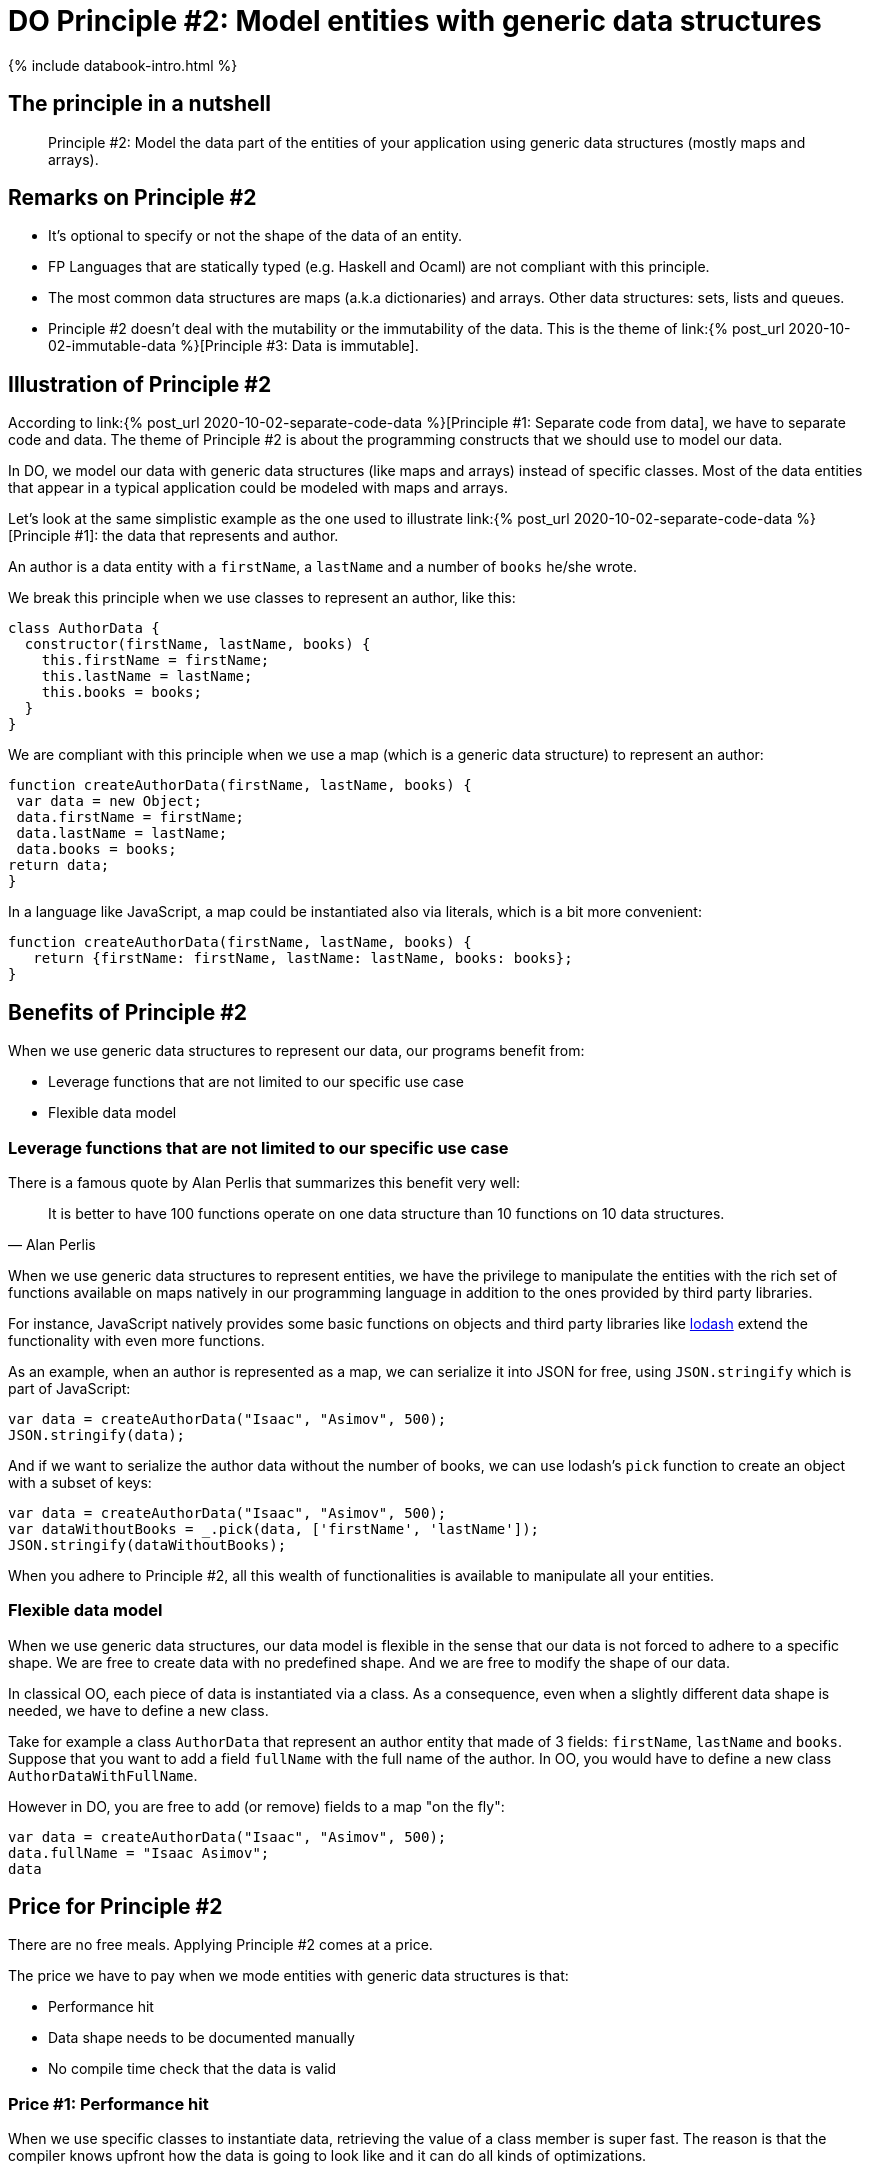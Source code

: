 = DO Principle #2: Model entities with generic data structures
:page-layout: post
:page-description:  Principles of Data Oriented Programming. Principle #1: Model entities with generic data structures. Benefits and price. Pros and Cons. Simpler systems. Systems less complex. Object oriented programming. Functional programming.
:page-guid: 773E5FB2-5F72-41ED-8256-40B8D69E9C3E
:page-thumbnail: assets/klipse.png
:page-liquid:
:page-categories: databook
:page-booktitle: Chapter 2, Part 2
:page-bookorder: 02_02
:page-author: Yehonathan Sharvit
:page-date:   2020-10-02 11:31:24 +0200


++++
<script src="https://cdnjs.cloudflare.com/ajax/libs/lodash.js/4.17.20/lodash.min.js" integrity="sha512-90vH1Z83AJY9DmlWa8WkjkV79yfS2n2Oxhsi2dZbIv0nC4E6m5AbH8Nh156kkM7JePmqD6tcZsfad1ueoaovww==" crossorigin="anonymous"></script>
++++

++++
{% include databook-intro.html %}
++++

== The principle in a nutshell

[quote]
Principle #2: Model the data part of the entities of your application using generic data structures (mostly maps and arrays).


== Remarks on Principle #2

* It's optional to specify or not the shape of the data of an entity.
* FP Languages that are statically typed (e.g. Haskell and Ocaml) are not compliant with this principle.
* The most common data structures are maps (a.k.a dictionaries) and arrays. Other data structures: sets, lists and queues.
* Principle #2 doesn't deal with the mutability or the immutability of the data. This is the theme of link:{% post_url 2020-10-02-immutable-data %}[Principle #3: Data is immutable].

== Illustration of Principle #2

According to link:{% post_url 2020-10-02-separate-code-data %}[Principle #1: Separate code from data], we have to separate code and data. The theme of Principle #2 is about the programming constructs that we should use to model our data.

In DO, we model our data with generic data structures (like maps and arrays) instead of specific classes. Most of the data entities that appear in a typical application could be modeled with maps and arrays.

Let's look at the same simplistic example as the one used to illustrate link:{% post_url 2020-10-02-separate-code-data %}[Principle #1]: the data that represents and author.

An author is a data entity with a `firstName`, a `lastName` and a number of `books` he/she wrote.

We break this principle when we use classes to represent an author, like this:

[source, klipse-javascript]
----
class AuthorData {
  constructor(firstName, lastName, books) {
    this.firstName = firstName;
    this.lastName = lastName;
    this.books = books;
  }
}
----

We are compliant with this principle when we use a map (which is a generic data structure) to represent an author:

[source,klipse-javascript]
----
function createAuthorData(firstName, lastName, books) {
 var data = new Object;
 data.firstName = firstName;
 data.lastName = lastName;
 data.books = books;
return data;
}
----


In a language like JavaScript, a map could be instantiated also via literals, which is a bit more convenient:
[source,klipse-javascript]
----
function createAuthorData(firstName, lastName, books) {
   return {firstName: firstName, lastName: lastName, books: books};
}
----


==  Benefits of Principle #2

When we use generic data structures to represent our data, our programs benefit from:

* Leverage functions that are not limited to our specific use case
* Flexible data model

=== Leverage functions that are not limited to our specific use case

There is a famous quote by Alan Perlis that summarizes this benefit very well:

[quote, Alan Perlis]
It is better to have 100 functions operate on one data structure than 10 functions on 10 data structures.

When we use generic data structures to represent entities, we have the privilege to manipulate the entities with the rich set of functions available on maps natively in our programming language in addition to the ones provided by third party libraries.

For instance, JavaScript natively provides some basic functions on objects and
third party libraries like https://lodash.com/[lodash] extend the functionality with even more functions.


As an example, when an author is represented as a map, we can serialize it into JSON for free, using `JSON.stringify` which is part of JavaScript:

[source, klipse-javascript]
----
var data = createAuthorData("Isaac", "Asimov", 500);
JSON.stringify(data);
----

And if we want to serialize the author data without the number of books,
we can use lodash's `pick` function to create an object with a subset of keys:

[source, klipse-javascript]
----
var data = createAuthorData("Isaac", "Asimov", 500);
var dataWithoutBooks = _.pick(data, ['firstName', 'lastName']);
JSON.stringify(dataWithoutBooks);
----


When you adhere to Principle #2, all this wealth of functionalities is available to manipulate all your entities.

=== Flexible data model

When we use generic data structures, our data model is flexible in the sense that our data is not forced to adhere to a specific shape. We are free to create data with no predefined shape. And we are free to modify the shape of our data.

In classical OO, each piece of data is instantiated via a class.
As a consequence, even when a slightly different data shape is needed, we have to define a new class.

Take for example a class `AuthorData` that represent an author entity that made of 3 fields:
`firstName`, `lastName` and `books`. Suppose that you want to add a field `fullName` with the full name of the author.
In OO, you would have to define a new class `AuthorDataWithFullName`.

However in DO, you are free to add (or remove) fields to a map "on the fly":

[source,klipse-javascript]
----
var data = createAuthorData("Isaac", "Asimov", 500);
data.fullName = "Isaac Asimov";
data
----


== Price for Principle #2

There are no free meals. Applying Principle #2 comes at a price.

The price we have to pay when we mode entities with generic data structures is that:

* Performance hit
* Data shape needs to be documented manually
* No compile time check that the data is valid


=== Price #1: Performance hit

When we use specific classes to instantiate data, retrieving the value of a class member is super fast. The reason is that the compiler knows upfront how the data is going to look like and it can do all kinds of optimizations.

However, when we use generic data structures to store data, the data structure is optimized for the general case, like retrieving an arbitrary key from a map.


Retrieving an arbitrary key from a map is slower than retrieving the value of a class member.

Similarly setting an arbitrary key to a value is slower that setting the valued of a class member.


Usually, this performance hit is not significant, but it is something to keep in mind.

=== Price #2: Data shape needs to be documented manually

When an object is instantiated from a class, the information of the data shape is in the class definition.
It is helpful for developers and for IDEs (think about auto-completion features).

When we use generic data structures to store data, the shape of the data needs to be documented manually.

Even when we are disciplined enough and we document our code,
it may occur that we modify slightly the shape of an entity and we forget to update the documentation.

In that case, we have to explore the code in order to figure out what is the real shape of our data.


=== Price #3: No compile time check that the data is valid

Take a look again at the `fullName` function that we created during our exploration of link:{% post_url 2020-10-02-separate-code-data %}[Principle #1]:

[source,klipse-javascript]
----

function fullName(data) {
   return data.firstName + " " + data.lastName;
}
----

When we pass to `fullName` a piece of data that doesn't conform to the shape `fullName` expects, an error occurs at runtime.
For example, we could mistype the field that stores the first name (`fistName` instead of `firstName`):

[source,klipse-javascript]
----
fullName({fistName: "Issac", lastName: "Asimov"})
----


When data is instantiated only via classes, this type of error is caught at compile time.

== Wrapping up

DO guides us to use generic data structures to model our entities.

When we adhere to this principle, it allows us to manipulate the entities with generic functions (provided by the language and by third party libraries)
and it keeps our data model flexible.

This flexibility causes a (small) performance hit and forces us to document manually the shape of our data as we cannot rely on the compiler to statically validate it.

Continue your exploration of link:{% post_url 2020-09-27-do-principles %}[Data Oriented Programming principles] and move to link:{% post_url 2020-10-02-immutable-data %}[Principle #3: Data is immutable].
++++
{% include databook-intro.html %}
++++
